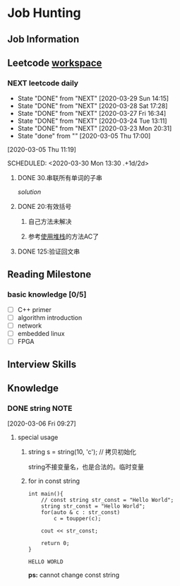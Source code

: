 #+STARTUP: content

* Job Hunting
** Job Information
** Leetcode [[/Users/xin/Documents/Leetcode/makefile][workspace]]
*** NEXT leetcode daily
    :PROPERTIES:
    :LAST_REPEAT: [2020-03-29 Sun 14:15]
    :ID:       5FB13F87-D183-41D8-A027-006D6073F9B0
    :END:
    - State "DONE"       from "NEXT"       [2020-03-29 Sun 14:15]
    - State "DONE"       from "NEXT"       [2020-03-28 Sat 17:28]
    - State "DONE"       from "NEXT"       [2020-03-27 Fri 16:34]
    - State "DONE"       from "NEXT"       [2020-03-24 Tue 13:11]
    - State "DONE"       from "NEXT"       [2020-03-23 Mon 20:31]
    - State "done"       from ""           [2020-03-05 Thu 17:00]
    [2020-03-05 Thu 11:19]

    SCHEDULED: <2020-03-30 Mon 13:30 .+1d/2d>
    :PROPERTIES:
    :STYLE: habit
    :REPEAT_TO_STATE: NEXT
    :END:

**** DONE 30.串联所有单词的子串
     CLOSED: [2020-03-13 Fri 18:37]

     [[~/Documents/Leetcode/30.串联所有单词的子串.cpp][solution]]

      :LOGBOOK:
      CLOCK: [2020-03-05 Thu 16:08]--[2020-03-05 Thu 16:59] =>  0:51
      CLOCK: [2020-03-05 Thu 13:41]--[2020-03-05 Thu 14:24] =>  0:43
      :END:

**** DONE 20:有效括号
     CLOSED: [2020-03-13 Fri 18:37]
    :LOGBOOK:
    CLOCK: [2020-03-01 Sun 14:35]--[2020-03-01 Sun 15:15] =>  0:40
    :END:

***** 自己方法未解决
***** 参考[[https://www.cnblogs.com/ariel-dreamland/p/9128258.html][使用堆栈]]的方法AC了
**** DONE 125:验证回文串
     CLOSED: [2020-03-26 Thu 17:31]
     :LOGBOOK:
     CLOCK: [2020-03-26 Thu 16:21]--[2020-03-26 Thu 16:59] =>  0:38
     :END:

** Reading Milestone
*** basic knowledge [0/5]

   - [ ] C++ primer
   - [ ] algorithm introduction
   - [ ] network
   - [ ] embedded linux
   - [ ] FPGA

** Interview Skills
** Knowledge
*** DONE string                                                        :NOTE:
    CLOSED: [2020-03-28 Sat 20:40]
    :PROPERTIES:
    :ID:       60694708-4932-4F29-AF30-E839E71A61A0
    :END:
    :LOGBOOK:
    CLOCK: [2020-03-06 Fri 09:27]--[2020-03-06 Fri 09:28] =>  0:01
    :END:
  [2020-03-06 Fri 09:27]

**** special usage
***** string s = string(10, 'c');  // 拷贝初始化

      string不接变量名，也是合法的。临时变量

***** for in const string
      :LOGBOOK:
      CLOCK: [2020-03-06 Fri 10:49]--[2020-03-06 Fri 11:03] =>  0:14
      :END:
  #+begin_src C++ :includes <iostream> <string> <cctype> :namespaces std
    int main(){
        // const string str_const = "Hello World";
        string str_const = "Hello World";
        for(auto & c : str_const)
            c = toupper(c);

        cout << str_const;

        return 0;
    }
  #+end_src

  #+RESULTS:
  : HELLO WORLD

   *ps:* cannot change const string
